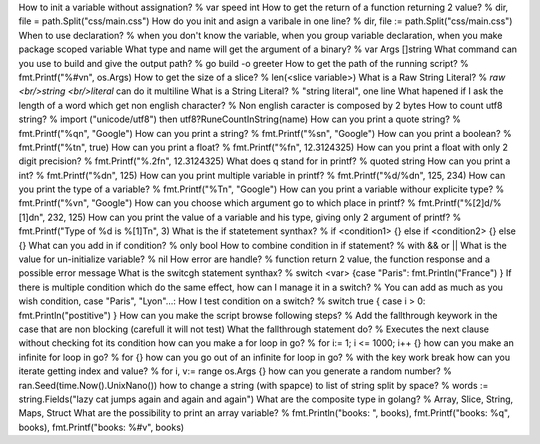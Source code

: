 How to init a variable without assignation? % var speed int
How to get the return of a function returning 2 value? % dir, file = path.Split("css/main.css")
How do you init and asign a varibale in one line? % dir, file := path.Split("css/main.css")
When to use declaration? % when you don't know the variable, when you group variable declaration, when you make package scoped variable
What type and name will get the argument of a binary? % var Args []string
What command can you use to build and give the output path? % go build -o greeter
How to get the path of the running script? % fmt.Printf("%#v\n", os.Args)
How to get the size of a slice? % len(<slice variable>)
What is a Raw String Literal? % `raw <br/>string <br/>literal` can do it multiline
What is a String Literal? % "string literal", one line
What hapened if I ask the length of a word which get non english character? % Non english caracter is composed by 2 bytes
How to count utf8 string? % import ("unicode/utf8") then utf8?RuneCountInString(name)
How can you print a quote string? % fmt.Printf("%q\n", "Google")
How can you print a string? % fmt.Printf("%s\n", "Google")
How can you print a boolean? % fmt.Printf("%t\n", true)
How can you print a float? % fmt.Printf("%f\n", 12.3124325)
How can you print a float with only 2 digit precision? % fmt.Printf("%.2f\n", 12.3124325)
What does q stand for in printf? % quoted string
How can you print a int? % fmt.Printf("%d\n", 125)
How can you print multiple variable in printf? % fmt.Printf("%d/%d\n", 125, 234)
How can you print the type of a variable? % fmt.Printf("%T\n", "Google")
How can you print a variable withour explicite type? % fmt.Printf("%v\n", "Google")
How can you choose which argument go to which place in printf? % fmt.Printf("%[2]d/%[1]d\n", 232, 125)
How can you print the value of a variable and his type, giving only 2 argument of printf? % fmt.Printf("Type of %d is %[1]T\n", 3)
What is the if statetement synthax? % if <condition1> {} else if <condition2> {} else {}
What can you add in if condition? % only bool
How to combine condition in if statement? % with && or ||
What is the value for un-initialize variable? % nil
How error are handle? % function return 2 value, the function response and a possible error message
What is the switcgh statement synthax? % switch <var> {case "Paris": fmt.Println("France") }
If there is multiple condition which do the same effect, how can I manage it in a switch? % You can add as much as you wish condition, case "Paris", "Lyon"...:
How I test condition on a switch? % switch true { case i > 0: fmt.Println("postitive") }
How can you make the script browse following steps? % Add the fallthrough keywork in the case that are non blocking (carefull it will not test)
What the fallthrough statement do? % Executes the next clause without checking fot its condition
how can you make a for loop in go? % for i:= 1; i <= 1000; i++ {}
how can you make an infinite for loop in go? % for {}
how can you go out of an infinite for loop in go? % with the key work break
how can you iterate getting index and value? % for i, v:= range os.Args {}
how can you generate a random number? % ran.Seed(time.Now().UnixNano())
how to change a string (with spapce) to list of string split by space? % words := string.Fields("lazy cat jumps again and again and again")
What are the composite type in golang? % Array, Slice, String, Maps, Struct
What are the possibility to print an array variable? % fmt.Println("books: ", books), fmt.Printf("books: %q", books), fmt.Printf("books: %#v", books)